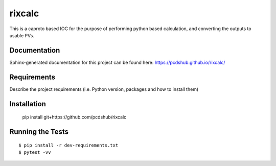===============================
rixcalc
===============================

.. image:: https://img.shields.io/travis/pcdshub/rixcalc.svg
        :target: https://travis-ci.org/pcdshub/rixcalc

.. image:: https://img.shields.io/pypi/v/rixcalc.svg
        :target: https://pypi.python.org/pypi/rixcalc


This is a caproto based IOC for the purpose of performing python based calculation, and converting the outputs to usable PVs.

Documentation
-------------

Sphinx-generated documentation for this project can be found here:
https://pcdshub.github.io/rixcalc/

Requirements
------------

Describe the project requirements (i.e. Python version, packages and how to install them)

Installation
------------

..

    pip install git+https://github.com/pcdshub/rixcalc


Running the Tests
-----------------
::

  $ pip install -r dev-requirements.txt
  $ pytest -vv
